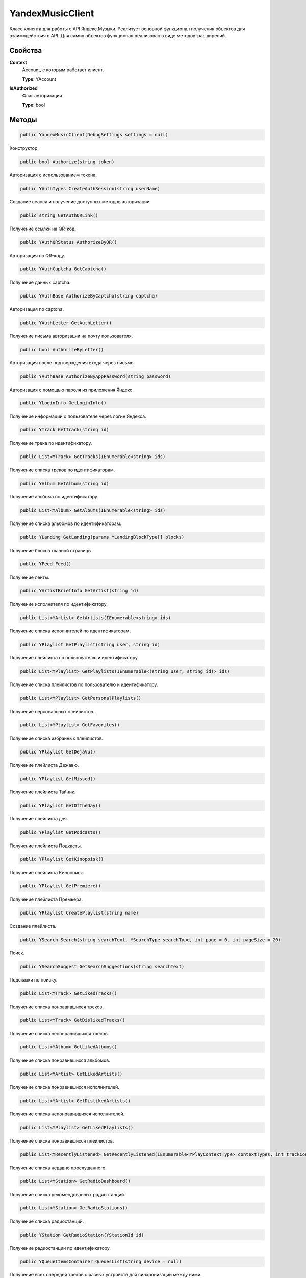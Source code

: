 YandexMusicClient
==================================================================

Класс клиента для работы с API Яндекс.Музыки. Реализует основной функционал получения
объектов для взаимодействия с API. Для самих объектов функционал реализован в виде
методов-расширений.

------------------------------------------------------------------
Свойства
------------------------------------------------------------------

**Context**
   Account, с которым работает клиент.

   **Type**: YAccount

**IsAuthorized**
   Флаг авторизации

   **Type**: bool

------------------------------------------------------------------
Методы
------------------------------------------------------------------

.. code-block:: csharp

   public YandexMusicClient(DebugSettings settings = null)

Конструктор.

.. code-block:: csharp

   public bool Authorize(string token)

Авторизация с использованием токена.


.. code-block:: csharp

   public YAuthTypes CreateAuthSession(string userName)

Создание сеанса и получение доступных методов авторизации.

.. code-block:: csharp

   public string GetAuthQRLink()

Получение ссылки на QR-код.

.. code-block:: csharp

   public YAuthQRStatus AuthorizeByQR()

Авторизация по QR-коду.

.. code-block:: csharp

   public YAuthCaptcha GetCaptcha()

Получение данных captcha.

.. code-block:: csharp

   public YAuthBase AuthorizeByCaptcha(string captcha)

Авторизация по captcha.

.. code-block:: csharp

   public YAuthLetter GetAuthLetter()

Получение письма авторизации на почту пользователя.

.. code-block:: csharp

   public bool AuthorizeByLetter()

Авторизация после подтверждения входа через письмо.

.. code-block:: csharp

   public YAuthBase AuthorizeByAppPassword(string password)

Авторизация с помощью пароля из приложения Яндекс.

.. code-block:: csharp

   public YLoginInfo GetLoginInfo()

Получение информации о пользователе через логин Яндекса.

.. code-block:: csharp

   public YTrack GetTrack(string id)

Получение трека по идентификатору.

.. code-block:: csharp

   public List<YTrack> GetTracks(IEnumerable<string> ids)

Получение списка треков по идентификаторам.

.. code-block:: csharp

   public YAlbum GetAlbum(string id)

Получение альбома по идентификатору.

.. code-block:: csharp

   public List<YAlbum> GetAlbums(IEnumerable<string> ids)

Получение списка альбомов по идентификаторам.

.. code-block:: csharp

   public YLanding GetLanding(params YLandingBlockType[] blocks)

Получение блоков главной страницы.   

.. code-block:: csharp

   public YFeed Feed()

Получение ленты.   

.. code-block:: csharp

   public YArtistBriefInfo GetArtist(string id)

Получение исполнителя по идентификатору.

.. code-block:: csharp

   public List<YArtist> GetArtists(IEnumerable<string> ids)

Получение списка исполнителей по идентификаторам.

.. code-block:: csharp

   public YPlaylist GetPlaylist(string user, string id)

Получение плейлиста по пользователю и идентификатору.

.. code-block:: csharp

   public List<YPlaylist> GetPlaylists(IEnumerable<(string user, string id)> ids)

Получение списка плейлистов по пользователю и идентификатору.

.. code-block:: csharp

   public List<YPlaylist> GetPersonalPlaylists()

Получение персональных плейлистов.

.. code-block:: csharp

   public List<YPlaylist> GetFavorites()

Получение списка избранных плейлистов.

.. code-block:: csharp

   public YPlaylist GetDejaVu()

Получение плейлиста Дежавю.

.. code-block:: csharp

   public YPlaylist GetMissed()

Получение плейлиста Тайник.

.. code-block:: csharp

   public YPlaylist GetOfTheDay()

Получение плейлиста дня.

.. code-block:: csharp

   public YPlaylist GetPodcasts()

Получение плейлиста Подкасты.

.. code-block:: csharp

   public YPlaylist GetKinopoisk()

Получение плейлиста Кинопоиск.

.. code-block:: csharp

   public YPlaylist GetPremiere()

Получение плейлиста Премьера.

.. code-block:: csharp

   public YPlaylist CreatePlaylist(string name)

Создание плейлиста.

.. code-block:: csharp

   public YSearch Search(string searchText, YSearchType searchType, int page = 0, int pageSize = 20)

Поиск.

.. code-block:: csharp

   public YSearchSuggest GetSearchSuggestions(string searchText)

Подсказки по поиску.

.. code-block:: csharp

   public List<YTrack> GetLikedTracks()

Получение списка понравившихся треков.

.. code-block:: csharp

   public List<YTrack> GetDislikedTracks()

Получение списка непонравившихся треков.

.. code-block:: csharp

   public List<YAlbum> GetLikedAlbums()

Получение списка понравившихся альбомов.

.. code-block:: csharp

   public List<YArtist> GetLikedArtists()

Получение списка понравившихся исполнителей.

.. code-block:: csharp

   public List<YArtist> GetDislikedArtists()

Получение списка непонравившихся исполнителей.

.. code-block:: csharp

   public List<YPlaylist> GetLikedPlaylists()

Получение списка понравившихся плейлистов.

.. code-block:: csharp

   public List<YRecentlyListened> GetRecentlyListened(IEnumerable<YPlayContextType> contextTypes, int trackCount, int contextCount)

Получение списка недавно прослушанного.

.. code-block:: csharp

   public List<YStation> GetRadioDashboard()

Получение списка рекомендованных радиостанций.

.. code-block:: csharp

   public List<YStation> GetRadioStations()

Получение списка радиостанций.

.. code-block:: csharp

   public YStation GetRadioStation(YStationId id)

Получение радиостанции по идентификатору.

.. code-block:: csharp

   public YQueueItemsContainer QueuesList(string device = null)

Получение всех очередей треков с разных устройств для синхронизации между ними.

.. code-block:: csharp

   public YQueue GetQueue(string queueId)

Получение очереди.

.. code-block:: csharp

   public YNewQueue CreateQueue(YQueue queue, string device = null)

Создание новой очереди треков.

.. code-block:: csharp

   public YUpdatedQueue QueueUpdatePosition(string queueId, int currentIndex, bool isInteractive, string device = null)

Установка текущего индекса проигрываемого трека в очереди треков.

.. code-block:: csharp

   public string UploadTrackToPlaylist(YPlaylist playlist, string fileName, string filePath)

Загрузка трека в плейлист из файла.

.. code-block:: csharp

   public string UploadTrackToPlaylist(YPlaylist playlist, string fileName, Stream stream)

Загрузка трека в плейлист из потока.

.. code-block:: csharp

   public string UploadTrackToPlaylist(YPlaylist playlist, string fileName, byte[] file)

Загрузка трека в плейлист из массива.

.. code-block:: csharp

   public List<YAlbum> GetAlbumsByLabel(YLabel label, int page = 0)

Получение списка альбомов лейбла.

.. code-block:: csharp

   public List<YArtist> GetArtistsByLabel(YLabel label, int page = 0)

Получение списка артистов лейбла.